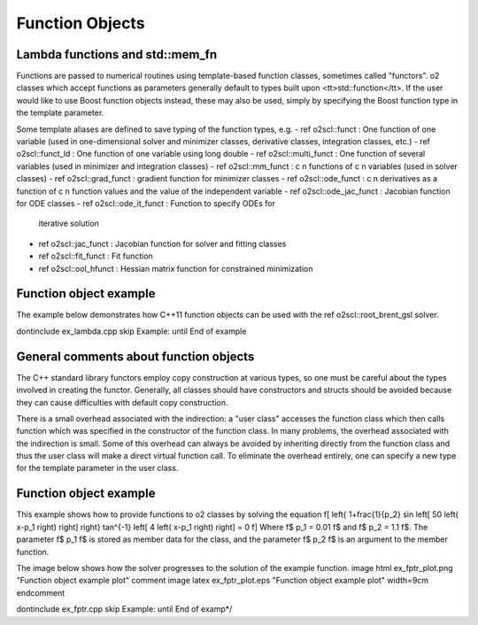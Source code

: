Function Objects
================

Lambda functions and std::mem_fn
--------------------------------

Functions are passed to numerical routines using template-based
function classes, sometimes called "functors". \o2
classes which accept functions as parameters generally default to
types built upon <tt>std::function</tt>. If the
user would like to use Boost function objects instead, these may
also be used, simply by specifying the Boost function type in the
template parameter. 

Some template aliases are defined to save typing of the function
types, e.g.
- \ref o2scl::funct : One function of one variable (used in 
one-dimensional solver and minimizer classes, derivative classes,
integration classes, etc.)
- \ref o2scl::funct_ld : One function of one variable using
long double 
- \ref o2scl::multi_funct : One function of several variables (used
in minimizer and integration classes)
- \ref o2scl::mm_funct : \c n functions of \c n variables (used in 
solver classes)
- \ref o2scl::grad_funct : gradient function for minimizer classes
- \ref o2scl::ode_funct : \c n derivatives as a function of \c n
function values and the value of the independent variable
- \ref o2scl::ode_jac_funct : Jacobian function for ODE classes
- \ref o2scl::ode_it_funct : Function to specify ODEs for
  iterative solution
- \ref o2scl::jac_funct : Jacobian function for solver and
  fitting classes
- \ref o2scl::fit_funct : Fit function
- \ref o2scl::ool_hfunct : Hessian matrix function for constrained
  minimization

Function object example
-----------------------

The example below demonstrates how C++11
function objects can be used with the \ref o2scl::root_brent_gsl
solver.

\dontinclude ex_lambda.cpp
\skip Example:
\until End of example
    
General comments about function objects
---------------------------------------

The C++ standard library functors employ copy construction at
various types, so one must be careful about the types involved in
creating the functor. Generally, all classes should have
constructors and structs should be avoided because they can cause
difficulties with default copy construction.

There is a small overhead associated with the indirection: a "user
class" accesses the function class which then calls function which
was specified in the constructor of the function class. In many
problems, the overhead associated with the indirection is small.
Some of this overhead can always be avoided by inheriting directly
from the function class and thus the user class will make a direct
virtual function call. To eliminate the overhead entirely, one can
specify a new type for the template parameter in the user class.

Function object example
-----------------------

This example shows how to provide functions to \o2
classes by solving the equation
\f[
\left\{ 1+\frac{1}{p_2} 
\sin \left[ 50 \left( x-p_1 \right) \right] \right\}
\tan^{-1} \left[ 4 \left( x-p_1 \right) \right] = 0
\f]
Where \f$ p_1 = 0.01 \f$ and \f$ p_2 = 1.1 \f$. The parameter 
\f$ p_1 \f$ is stored as member data for the class, and the 
parameter \f$ p_2 \f$ is an argument to the member function.
    
The image below shows how the solver progresses to the 
solution of the example function.
\image html ex_fptr_plot.png "Function object example plot"
\comment
\image latex ex_fptr_plot.eps "Function object example plot" width=9cm
\endcomment

\dontinclude ex_fptr.cpp
\skip Example:
\until End of examp*/
